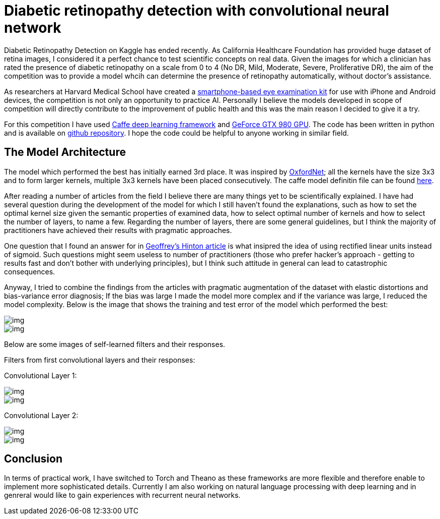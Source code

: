 = Diabetic retinopathy detection with convolutional neural network
:published_at: 2015-07-31

:hp-tags: caffe, kaggle, convolutional neural networks

Diabetic Retinopathy Detection on Kaggle has ended recently. As California Healthcare Foundation has provided huge dataset of retina images, I considered it a perfect chance to test scientific concepts on real data. Given the images for which a clinician has rated the presence of diabetic retinopathy on a scale from 0 to 4 (No DR, Mild, Moderate, Severe, Proliferative DR), the aim of the competition was to provide a model whcih can determine the presence of retinopathy automatically, without doctor's assistance.

As researchers at Harvard Medical School have created a link:http://www.gizmag.com/eyego-smartphone-eye-exam/31166/[smartphone-based eye examination kit] for use with iPhone and Android devices, the competition is not only an opportunity to practice AI. Personally I believe the models developed in scope of competition will directly contribute to the improvement of public health and this was the main reason I decided to give it a try.

For this competition I have used link:http://caffe.berkeleyvision.org/[Caffe deep learning framework] and link:http://www.geforce.com/hardware/desktop-gpus/geforce-gtx-980[GeForce GTX 980 GPU]. The code has been written in python and is available on link:https://github.com/nikogamulin/diabetic-retinopathy[github repository]. I hope the code could be helpful to anyone working in similar field.


== The Model Architecture

The model which performed the best has initially earned 3rd place. It was inspired by link:http://arxiv.org/pdf/1409.1556v6.pdf[OxfordNet]; all the kernels have the size 3x3 and to form larger kernels, multiple 3x3 kernels have been placed consecutively. The caffe model definitin file can be found link:https://github.com/nikogamulin/diabetic-retinopathy/blob/master/models/deep_v1.prototxt[here].

After reading a number of articles from the field I believe there are many things yet to be scientifically explained. I have had several question during the development of the model for which I still haven't found the explanations, such as how to set the optimal kernel size given the semantic properties of examined data, how to select optimal number of kernels and how to select the number of layers, to name a few. Regarding the number of layers, there are some general guidelines, but I think the majority of practitioners have achieved their results with pragmatic approaches.

One question that I found an answer for in link:http://www.cs.toronto.edu/~fritz/absps/reluICML.pdf[Geoffrey's Hinton article] is what insipred the idea of using rectified linear units instead of sigmoid. Such questions might seem useless to number of practitioners (those who prefer hacker's approach - getting to results fast and don't bother with underlying principles), but I think such attitude in general can lead to catastrophic consequences.

Anyway, I tried to combine the findings from the articles with pragmatic augmentation of the dataset with elastic distortions and bias-variance error diagnosis; If the bias was large I made the model more complex and if the variance was large, I reduced the model complexity. Below is the image that shows the training and test error of the model which performed the best:

image::train_test_error.png[img]

image::kaggle_3.png[img]

Below are some images of self-learned filters and their responses.

Filters from first convolutional layers and their responses:

Convolutional Layer 1:

image::conv_1_2.png[img]

image::conv_1_2_responses.png[img]


Convolutional Layer 2:

image::conv_2_2.png[img]

image::conv_2_2_response.png[img]

== Conclusion

In terms of practical work, I have switched to Torch and Theano as these frameworks are more flexible and therefore enable to implement more sophisticated details. Currently I am also working on natural language processing with deep learning and in genreral would like to gain experiences with recurrent neural networks.